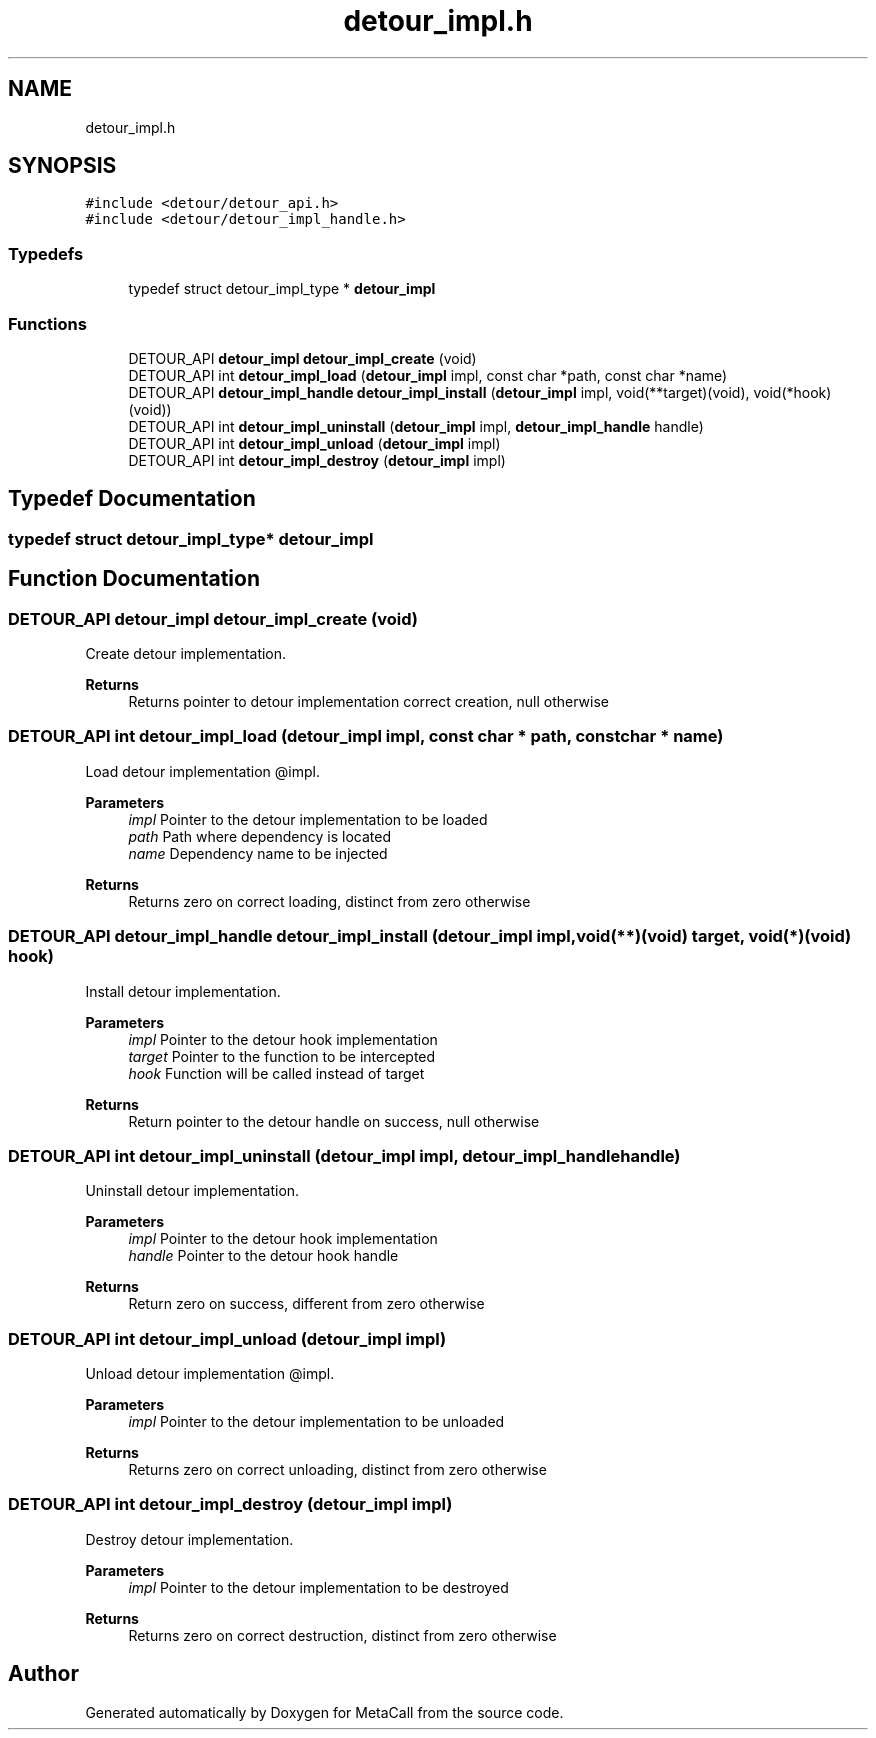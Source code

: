 .TH "detour_impl.h" 3 "Wed Jun 30 2021" "Version 0.1.0.9bcc4c97acac" "MetaCall" \" -*- nroff -*-
.ad l
.nh
.SH NAME
detour_impl.h
.SH SYNOPSIS
.br
.PP
\fC#include <detour/detour_api\&.h>\fP
.br
\fC#include <detour/detour_impl_handle\&.h>\fP
.br

.SS "Typedefs"

.in +1c
.ti -1c
.RI "typedef struct detour_impl_type * \fBdetour_impl\fP"
.br
.in -1c
.SS "Functions"

.in +1c
.ti -1c
.RI "DETOUR_API \fBdetour_impl\fP \fBdetour_impl_create\fP (void)"
.br
.ti -1c
.RI "DETOUR_API int \fBdetour_impl_load\fP (\fBdetour_impl\fP impl, const char *path, const char *name)"
.br
.ti -1c
.RI "DETOUR_API \fBdetour_impl_handle\fP \fBdetour_impl_install\fP (\fBdetour_impl\fP impl, void(**target)(void), void(*hook)(void))"
.br
.ti -1c
.RI "DETOUR_API int \fBdetour_impl_uninstall\fP (\fBdetour_impl\fP impl, \fBdetour_impl_handle\fP handle)"
.br
.ti -1c
.RI "DETOUR_API int \fBdetour_impl_unload\fP (\fBdetour_impl\fP impl)"
.br
.ti -1c
.RI "DETOUR_API int \fBdetour_impl_destroy\fP (\fBdetour_impl\fP impl)"
.br
.in -1c
.SH "Typedef Documentation"
.PP 
.SS "typedef struct detour_impl_type* \fBdetour_impl\fP"

.SH "Function Documentation"
.PP 
.SS "DETOUR_API \fBdetour_impl\fP detour_impl_create (void)"

.PP
Create detour implementation\&. 
.PP
\fBReturns\fP
.RS 4
Returns pointer to detour implementation correct creation, null otherwise 
.RE
.PP

.SS "DETOUR_API int detour_impl_load (\fBdetour_impl\fP impl, const char * path, const char * name)"

.PP
Load detour implementation @impl\&. 
.PP
\fBParameters\fP
.RS 4
\fIimpl\fP Pointer to the detour implementation to be loaded
.br
\fIpath\fP Path where dependency is located
.br
\fIname\fP Dependency name to be injected
.RE
.PP
\fBReturns\fP
.RS 4
Returns zero on correct loading, distinct from zero otherwise 
.RE
.PP

.SS "DETOUR_API \fBdetour_impl_handle\fP detour_impl_install (\fBdetour_impl\fP impl, void(**)(void) target, void(*)(void) hook)"

.PP
Install detour implementation\&. 
.PP
\fBParameters\fP
.RS 4
\fIimpl\fP Pointer to the detour hook implementation
.br
\fItarget\fP Pointer to the function to be intercepted
.br
\fIhook\fP Function will be called instead of target
.RE
.PP
\fBReturns\fP
.RS 4
Return pointer to the detour handle on success, null otherwise 
.RE
.PP

.SS "DETOUR_API int detour_impl_uninstall (\fBdetour_impl\fP impl, \fBdetour_impl_handle\fP handle)"

.PP
Uninstall detour implementation\&. 
.PP
\fBParameters\fP
.RS 4
\fIimpl\fP Pointer to the detour hook implementation
.br
\fIhandle\fP Pointer to the detour hook handle
.RE
.PP
\fBReturns\fP
.RS 4
Return zero on success, different from zero otherwise 
.RE
.PP

.SS "DETOUR_API int detour_impl_unload (\fBdetour_impl\fP impl)"

.PP
Unload detour implementation @impl\&. 
.PP
\fBParameters\fP
.RS 4
\fIimpl\fP Pointer to the detour implementation to be unloaded
.RE
.PP
\fBReturns\fP
.RS 4
Returns zero on correct unloading, distinct from zero otherwise 
.RE
.PP

.SS "DETOUR_API int detour_impl_destroy (\fBdetour_impl\fP impl)"

.PP
Destroy detour implementation\&. 
.PP
\fBParameters\fP
.RS 4
\fIimpl\fP Pointer to the detour implementation to be destroyed
.RE
.PP
\fBReturns\fP
.RS 4
Returns zero on correct destruction, distinct from zero otherwise 
.RE
.PP

.SH "Author"
.PP 
Generated automatically by Doxygen for MetaCall from the source code\&.
